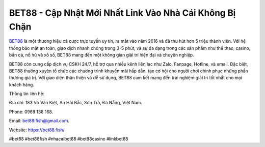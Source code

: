BET88 - Cập Nhật Mới Nhất Link Vào Nhà Cái Không Bị Chặn
===================================

`BET88 <https://bet88.fish/>`_ là một thương hiệu cá cược trực tuyến uy tín, ra mắt vào năm 2016 và đã thu hút hơn 5 triệu thành viên. Với hệ thống bảo mật an toàn, giao dịch nhanh chóng trong 3-5 phút, và sự đa dạng trong các sản phẩm như thể thao, casino, bắn cá, nổ hũ và xổ số, BET88 mang đến một không gian giải trí hiện đại và chuyên nghiệp. 

BET88 còn cung cấp dịch vụ CSKH 24/7, hỗ trợ qua nhiều kênh liên lạc như Zalo, Fanpage, Hotline, và email. Đặc biệt, BET88 thường xuyên tổ chức các chương trình khuyến mãi hấp dẫn, tạo cơ hội cho người chơi chinh phục những phần thưởng giá trị. Với giao diện thân thiện và dễ sử dụng, BET88 cam kết mang đến trải nghiệm giải trí tốt nhất cho mọi khách hàng.

Thông tin liên hệ: 

Địa chỉ: 183 Võ Văn Kiệt, An Hải Bắc, Sơn Trà, Đà Nẵng, Việt Nam. 

Phone: 0968 138 168. 

Email: bet88.fish@gmail.com. 

Website: https://bet88.fish/

#bet88 #bet88fish #nhacaibet88 #bet88casino #linkbet88
